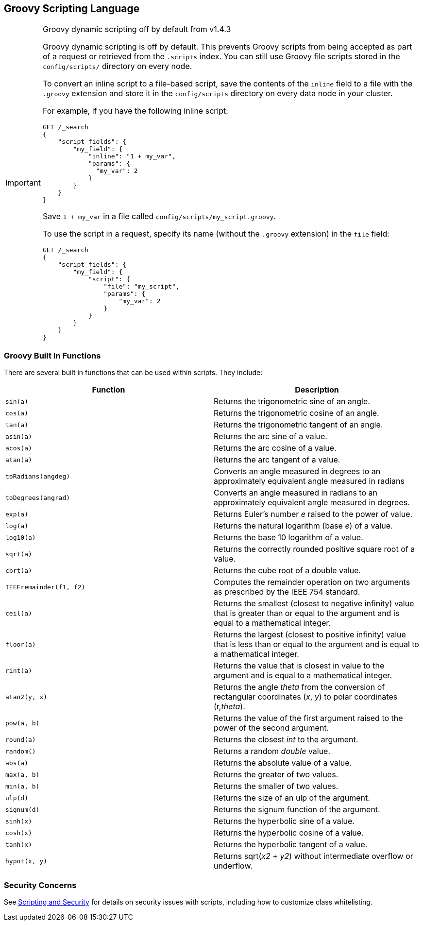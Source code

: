 [[modules-scripting-groovy]]
== Groovy Scripting Language

.Groovy dynamic scripting off by default from v1.4.3
[IMPORTANT]
===================================================

Groovy dynamic scripting is off by default. This prevents Groovy scripts
from being accepted as part of a request or retrieved from the
`.scripts` index. You can still use Groovy file scripts stored in
the `config/scripts/` directory on every node.

To convert an inline script to a file-based script, save the contents
of the `inline` field to a file with the `.groovy` extension and
store it in the `config/scripts` directory on every data node in your
cluster.

For example, if you have the following inline script:

[source,js]
-----------------------------------
GET /_search
{
    "script_fields": {
        "my_field": {
            "inline": "1 + my_var",
            "params": {
              "my_var": 2
            }
        }
    }
}
-----------------------------------

Save `1 + my_var` in a file called `config/scripts/my_script.groovy`.

To use the script in a request, specify its name (without the `.groovy` extension) in the `file` field:

[source,js]
-----------------------------------
GET /_search
{
    "script_fields": {
        "my_field": {
            "script": {
                "file": "my_script",
                "params": {
                    "my_var": 2
                }
            }
        }
    }
}
-----------------------------------

===================================================

[float]
=== Groovy Built In Functions

There are several built in functions that can be used within scripts.
They include:

[cols="<,<",options="header",]
|=======================================================================
|Function |Description
|`sin(a)` |Returns the trigonometric sine of an angle.

|`cos(a)` |Returns the trigonometric cosine of an angle.

|`tan(a)` |Returns the trigonometric tangent of an angle.

|`asin(a)` |Returns the arc sine of a value.

|`acos(a)` |Returns the arc cosine of a value.

|`atan(a)` |Returns the arc tangent of a value.

|`toRadians(angdeg)` |Converts an angle measured in degrees to an
approximately equivalent angle measured in radians

|`toDegrees(angrad)` |Converts an angle measured in radians to an
approximately equivalent angle measured in degrees.

|`exp(a)` |Returns Euler's number _e_ raised to the power of value.

|`log(a)` |Returns the natural logarithm (base _e_) of a value.

|`log10(a)` |Returns the base 10 logarithm of a value.

|`sqrt(a)` |Returns the correctly rounded positive square root of a
value.

|`cbrt(a)` |Returns the cube root of a double value.

|`IEEEremainder(f1, f2)` |Computes the remainder operation on two
arguments as prescribed by the IEEE 754 standard.

|`ceil(a)` |Returns the smallest (closest to negative infinity) value
that is greater than or equal to the argument and is equal to a
mathematical integer.

|`floor(a)` |Returns the largest (closest to positive infinity) value
that is less than or equal to the argument and is equal to a
mathematical integer.

|`rint(a)` |Returns the value that is closest in value to the argument
and is equal to a mathematical integer.

|`atan2(y, x)` |Returns the angle _theta_ from the conversion of
rectangular coordinates (_x_, _y_) to polar coordinates (r,_theta_).

|`pow(a, b)` |Returns the value of the first argument raised to the
power of the second argument.

|`round(a)` |Returns the closest _int_ to the argument.

|`random()` |Returns a random _double_ value.

|`abs(a)` |Returns the absolute value of a value.

|`max(a, b)` |Returns the greater of two values.

|`min(a, b)` |Returns the smaller of two values.

|`ulp(d)` |Returns the size of an ulp of the argument.

|`signum(d)` |Returns the signum function of the argument.

|`sinh(x)` |Returns the hyperbolic sine of a value.

|`cosh(x)` |Returns the hyperbolic cosine of a value.

|`tanh(x)` |Returns the hyperbolic tangent of a value.

|`hypot(x, y)` |Returns sqrt(_x2_ + _y2_) without intermediate overflow
or underflow.
|=======================================================================

=== Security Concerns

See <<modules-scripting-security, Scripting and Security>> for
details on security issues with scripts, including how to customize class 
whitelisting.
